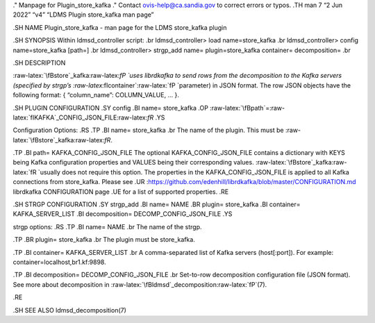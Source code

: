 .. role:: raw-latex(raw)
   :format: latex
..

." Manpage for Plugin_store_kafka ." Contact ovis-help@ca.sandia.gov to
correct errors or typos. .TH man 7 “2 Jun 2022” “v4” “LDMS Plugin
store_kafka man page”

.SH NAME Plugin_store_kafka - man page for the LDMS store_kafka plugin

.SH SYNOPSIS Within ldmsd_controller script: .br ldmsd_controller> load
name=store_kafka .br ldmsd_controller> config name=store_kafka [path=]
.br ldmsd_controller> strgp_add name= plugin=store_kafka container=
decomposition= .br

.SH DESCRIPTION

:raw-latex:`\fBstore`\_kafka:raw-latex:`\fP `uses librdkafka to send
rows from the decomposition to the Kafka servers (specified by strgp’s
:raw-latex:`\fIcontainer`:raw-latex:`\fP `parameter) in JSON format. The
row JSON objects have the following format: { “column_name”:
COLUMN_VALUE, … }.

.SH PLUGIN CONFIGURATION .SY config .BI name= store_kafka .OP
:raw-latex:`\fBpath`=:raw-latex:`\fIKAFKA`\_CONFIG_JSON_FILE:raw-latex:`\fR`
.YS

Configuration Options: .RS .TP .BI name= store_kafka .br The name of the
plugin. This must be :raw-latex:`\fBstore`\_kafka:raw-latex:`\fR`.

.TP .BI path= KAFKA_CONFIG_JSON_FILE The optional KAFKA_CONFIG_JSON_FILE
contains a dictionary with KEYS being Kafka configuration properties and
VALUES being their corresponding values.
:raw-latex:`\fBstore`\_kafka:raw-latex:`\fR `usually does not require
this option. The properties in the KAFKA_CONFIG_JSON_FILE is applied to
all Kafka connections from store_kafka. Please see .UR
:https://github.com/edenhill/librdkafka/blob/master/CONFIGURATION.md
librdkafka CONFIGURATION page .UE for a list of supported properties.
.RE

.SH STRGP CONFIGURATION .SY strgp_add .BI name= NAME .BR plugin=
store_kafka .BI container= KAFKA_SERVER_LIST .BI decomposition=
DECOMP_CONFIG_JSON_FILE .YS

strgp options: .RS .TP .BI name= NAME .br The name of the strgp.

.TP .BR plugin= store_kafka .br The plugin must be store_kafka.

.TP .BI container= KAFKA_SERVER_LIST .br A comma-separated list of Kafka
servers (host[:port]). For example: container=localhost,br1.kf:9898.

.TP .BI decomposition= DECOMP_CONFIG_JSON_FILE .br Set-to-row
decomposition configuration file (JSON format). See more about
decomposition in
:raw-latex:`\fBldmsd`\_decomposition:raw-latex:`\fP`(7).

.RE

.SH SEE ALSO ldmsd_decomposition(7)
